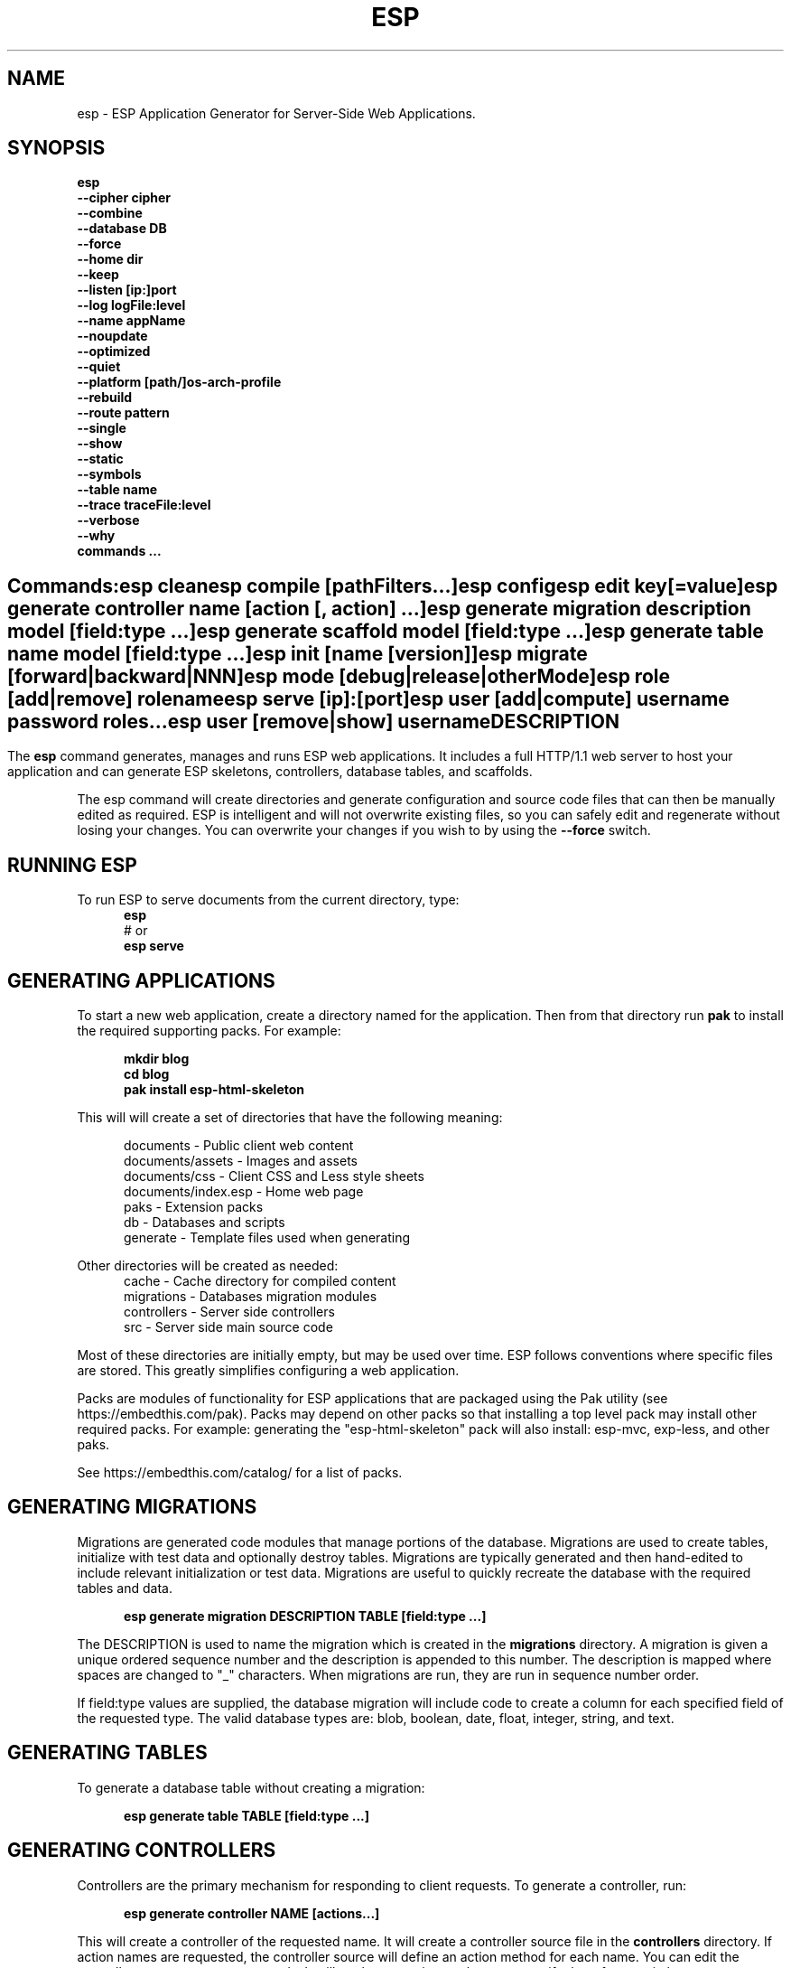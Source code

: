 .TH ESP "1" "November 2014" "esp" "User Commands"
.SH NAME
esp \- ESP Application Generator for Server-Side Web Applications.
.SH SYNOPSIS
.B esp
    \fB--cipher cipher\fR
    \fB--combine\fR
    \fB--database DB\fR
    \fB--force\fR
    \fB--home dir\fR
    \fB--keep\fR
    \fB--listen [ip:]port\fR
    \fB--log logFile:level\fR
    \fB--name appName\fR
    \fB--noupdate\fR
    \fB--optimized\fR
    \fB--quiet\fR
    \fB--platform [path/]os-arch-profile\fR
    \fB--rebuild\fR
    \fB--route pattern\fR
    \fB--single\fR
    \fB--show\fR
    \fB--static\fR
    \fB--symbols\fR
    \fB--table name\fR
    \fB--trace traceFile:level\fR
    \fB--verbose\fR
    \fB--why\fR
    \fBcommands ...\fR
.SH ""
.B Commands:
    esp clean
    esp compile [pathFilters...]
    esp config
    esp edit key[=value]
    esp generate controller name [action [, action] ...]
    esp generate migration description model [field:type ...]
    esp generate scaffold model [field:type ...]
    esp generate table name model [field:type ...]
    esp init [name [version]]
    esp migrate [forward|backward|NNN]
    esp mode [debug|release|otherMode]
    esp role [add|remove] rolename
    esp serve [ip]:[port]
    esp user [add|compute] username password roles...
    esp user [remove|show] username 
.SH DESCRIPTION
The \fBesp\fR command generates, manages and runs ESP web applications. It includes a full HTTP/1.1 web server to 
host your application and can generate ESP skeletons, controllers, database tables, and scaffolds.
.PP
The esp command will create directories and generate configuration and source code files that can then be manually 
edited as required.  ESP is intelligent and will not overwrite existing files, so you can safely edit 
and regenerate without losing your changes. You can overwrite your changes if you wish to by using 
the \fB--force\fR switch.
.PP
.SH RUNNING ESP
To run ESP to serve documents from the current directory, type:
.RS 5
 \fBesp\fR
 # or
 \fBesp serve\fR
.RE 5

.SH GENERATING APPLICATIONS
To start a new web application, create a directory named for the application. Then from that directory
run \fBpak\fR to install the required supporting packs. For example:

.RS 5
 \fBmkdir blog\fR
 \fBcd blog\fR
 \fBpak install esp-html-skeleton\fR
.RE
.PP
This will will create a set of directories that have the following meaning: 

.RS 5
 documents           - Public client web content
 documents/assets    - Images and assets
 documents/css       - Client CSS and Less style sheets
 documents/index.esp - Home web page
 paks                - Extension packs
 db                  - Databases and scripts
 generate            - Template files used when generating
.RE
.PP
Other directories will be created as needed:
.RS 5
 cache            - Cache directory for compiled content
 migrations       - Databases migration modules
 controllers      - Server side controllers
 src              - Server side main source code
.RE
.PP
Most of these directories are initially empty, but may be used over time. ESP follows conventions
where specific files are stored. This greatly simplifies configuring a web application.
.PP

Packs are modules of functionality for ESP applications that are packaged using the
Pak utility (see https://embedthis.com/pak).
Packs may depend on other packs so that installing a top level pack
may install other required packs. For example: generating the "esp-html-skeleton" pack will
also install: esp-mvc, exp-less, and other paks.
.PP
See https://embedthis.com/catalog/ for a list of packs.

.SH GENERATING MIGRATIONS
Migrations are generated code modules that manage portions of the database. Migrations are used to create tables, 
initialize with test data and optionally destroy tables. Migrations are typically generated and then hand-edited to 
include relevant initialization or test data. Migrations are useful to quickly recreate the database with the required
tables and data.
.RS 5

 \fBesp generate migration DESCRIPTION TABLE [field:type ...]\fR
.RE

The DESCRIPTION is used to name the migration which is created in the \fBmigrations\fR directory. A migration 
is given a unique ordered sequence number and the description is appended to this number. The description is mapped
where spaces are changed to "_" characters. When migrations are run, they are run in sequence number order.
.PP
If field:type values are supplied, the database migration will include code to create a column for each 
specified field of the requested type. The valid database types are: blob, boolean, date, float, integer, string, 
and text.

.SH GENERATING TABLES
To generate a database table without creating a migration:
.RS 5

 \fBesp generate table TABLE [field:type ...]\fR
.RE

.SH GENERATING CONTROLLERS
Controllers are the primary mechanism for responding to client requests. 
To generate a controller, 
run:
.RS 5

 \fBesp generate controller NAME [actions...]\fR
.RE
.PP
This will create a controller of the requested name. It will create a controller source file in the \fBcontrollers\fR
directory. If action names are requested, the controller source will define an action method for each
name. You can edit the controller source to meet your needs. It will not be overwritten unless you specify the
--force switch.

.SH GENERATING SCAFFOLDS
.PP
A scaffold is a generated controller, database migration, client-side controller and set of views that provides add, edit 
and list functionality for the database table.
Scaffolds are useful to quickly generate chunks of the application and prototype web pages and actions for 
managing a database table.
To generate a scaffold:
.RS 5

 \fBesp generate scaffold MODEL [field:type ...]\fR
.RE
.PP
This will create a scaffold for the specified database table and will generate a controller of the same name.
.PP
If field:type values are supplied, a database migration will be created with code to create a column for each 
specified field of the requested type. The valid database types are: blob, boolean, date, float, integer, string,
and text. The migration will use the name "create_scaffold_MODEL" and will be created under 
the \fBmigrations\fR direcvtory.
.PP
The scaffold will include an edit action and view page that provides add and edit capability. The list action and view, 
provides the ability to list the table rows and select an entry to edit.
.PP
If the --singleton switch is ues, the controller will be generated for a singleton resource and will not have a list
action. 

.SH COMPILING
ESP compiles controllers and ESP pages native code shared libraries. These are then loaded and
run by ESP in response to incoming client requests. Code is compiled only once but can be run many times to
service incoming requests.
.PP
In development mode, ESP will automatically compile the relevant portions of the application if the source code
is modified. It can intelligently recompile controllers and ESP pages. However, you can also explicilty recompile 
portions or the complete appliction via the esp command.
.PP
ESP can recompile everything via:

.RS 5
 \fBesp compile\fR.
.RE

This will re-compile all ESP resources.
.PP
ESP also provides options for you to individually compile controllers and ESP pages. To recompile named pages or controllers:
.RS 5

 \fBesp compile path/*.esp...\fR.

The arguments after "compile" are pathname filters. These are resolved relative to the current directory. Only items
matching the filter pathnames are compiled.

.RE
.PP
To compile the entire application and produce a single combined shared library file, set the "esp.combine" 
property in the esp.json file, to true. Alternatively, invoke "esp --combine compile".
.RS 5

.SH AUTHENTICATION
ESP can use the system password database or it can define passwords in the esp.json or in an application database.
To define passwords in the esp.json, use:

 \fBesp user add username password roles...\fR

To define authentication roles, use:

  \fBesp role add abilities...\fR

.SH CROSS-COMPILING
To compile for a target system of a different architecture, you must specify the target. 
To do this, use the -platform switch to specify the target architecture. Specify the path to the platform directory
in the Appweb source code built for that platform.

.RS 5
\fbesp -platform /home/dev/linux-arm-debug compile
.RE

.SH MODE
The \fBesp mode\fR command will retrieve and display the "esp.mode" property.
The \fBesp mode debug\fR command will modify the "esp.mode" property and set it to the "debug" value.
The \fBesp release\fR command will set the esp.mode to "release".

.SH RUNNING
.PP
To run your application, start the esp command to serve pages:
.RS 5

 \fBesp serve\fR
.SH CLEANING
To clean all generated module files:
.RS 5
 \fBesp clean\fR
.RE

.SH MIGRATIONS
Migration files can be run via the \fBesp migrate\fR command. With no other parameters, the command will run
all migrations that have not yet been applied to the database. You can also use \fBesp migrate forward\fR to
apply apply the next unapplied migration. Similarly \fBesp migrate backward\fR will reverse the last applied
migration. You can also use \fBesp migrate NNN\fR to migrate forward or backward to a specific migration, where NNN
is the migration sequence number at the start of the migration file name.
.PP

.SH COMMANDS
.PP 
esp has the following command usage patterns:

.RS 5
 esp clean
 esp compile
 esp compile controllers name
 esp compile path/*.esp
 esp generate app name
 esp generate controllers name [action [, action] ...]
 esp generate scaffold model [field:type [, field:type] ...]
 esp generate table name model [field:type [, field:type] ...]
 esp serve
 esp serve 4000
 esp mode debug
 esp init appName version
.RE
.PP

.SH OPTIONS
.PP
.TP 6
\fB\--cipher cipher\fR
Password cipher to use. Set to "md5" or "blowfish".
.TP 6
\fB\--combine\fR
Combine compiled ESP assets into a single file. Used when building with --static.
.TP 6
\fB\--database Database provider\fR
Use the specified database provider. Set to "mdb" or "sdb" for SQLite.
.TP 6
\fB\--force\fR
Overwrite existing files. ESP normally will not overwrite existing files. This is to preserve user changes to 
previously generated files.
.TP 6
\fB\--home dir\fR
Change the current working directory before beginning processing.
.TP 6
\fB\--keep\fR
Keep intermediate source files in the cache directory. This overrides the 
ejs.json "keep" setting.
.TP 6
\fB\--listen [ip:]port\fR
Define the listening endpoint address. This will be used when generating an application. The value
will be patched into the generated esp.json configuration file.
.TP 6
\fB\--log logFile:level\fR
Specify a file to log messages.  The syntax is: \fB"--log logName[:logLevel]"\fR.             
Level 3 will trace the request and response headers. 
.TP 6
\fB\--name AppName\fR
Set the ESP application name. Defaults to the name of the directory containing the application.
.TP 6
\fB\--noupdate\fR
Do not update esp.json.
.TP 6
\fB\--optimize\fR
Compile optimized without debug symbols. 
.TP 6
\fB\--quiet\fR
Suppress diagnostic trace to the console.
.TP 6
\fB\--platform [path/]os-arch-profile\fR
Target platform configuration to build for and directory containing esp objects and libraries for the target platform. 
If a path is supplied, the specified platform directory is used.  Otherwise, esp searches from the current directory 
upwards for a parent platform directory.
.TP 6
\fB\--rebuild\fR
Force a recompile of all items when used with the compile command. 
When used with migrate, this will recreate the database and apply all migrations.
.TP 6
\fB\--route pattern\fR
This selects the route by pattern that will be used for the ESP configuration. 
.TP 6
\fB\--single\fR
Generate a controller for a singleton resource instead of a group of resources. A singleton controller omits a list
action.
.TP 6
\fB\--show\fR
Display the route table to the console.
.TP 6
\fB\--static\fR
Use static linking when building ESP applications. This causes esp to create archive libraries instead of shared libraries.
.TP 6
\fB\--symbols\fR
Compile for debug with symbols. 
.TP 6
\fB\--table name\fR
Override the database table name when generating tables, migrations or scaffolds. This is useful to request a plural 
version of the model name. Alternatively, specify the model name when generating the scaffold, table or migration 
with the desired plural suffix. For example: "-s" or "-ies".
.TP 6
\fB\--trace traceFile:level\fR
Specify a file for trace messages.  The syntax is: \fB"--trace traceName[:traceLevel]"\fR.             
Level 3 will trace the request and response headers. 
.TP 6
\fB\--verbose\fR or \fB\-v\fR
Run in verbose mode and trace actions to the console.
.TP 6
\fB\--why\fR or \fB\-w\fR
Explain why a resource was or was not compiled.
.PP
.SH "REPORTING BUGS"
Report bugs to dev@embedthis.com.

.SH COPYRIGHT
Copyright \(co Embedthis Software. Embedthis ESP is a trademark of Embedthis Software.

.br
